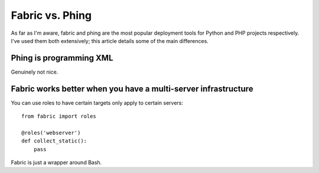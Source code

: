 ================
Fabric vs. Phing
================

As far as I'm aware, fabric and phing are the most popular deployment tools for Python and PHP
projects respectively.  I've used them both extensively; this article details some of the 
main differences.

Phing is programming XML
------------------------
Genuinely not nice.

Fabric works better when you have a multi-server infrastructure
---------------------------------------------------------------
You can use roles to have certain targets only apply to certain servers::

    from fabric import roles

    @roles('webserver')
    def collect_static():
        pass

Fabric is just a wrapper around Bash.

